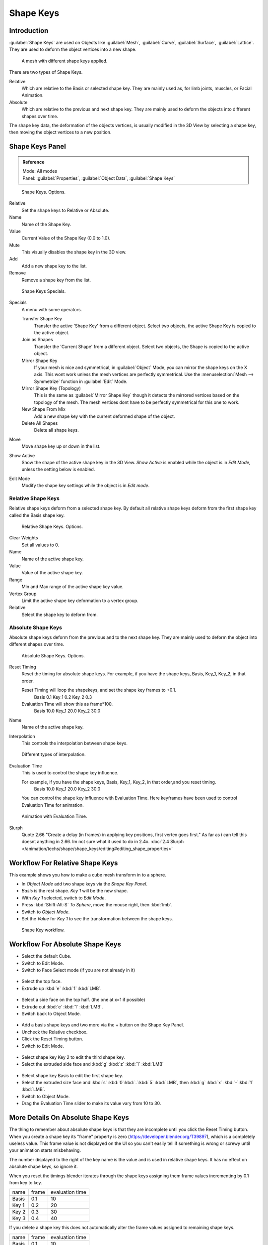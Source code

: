 
Shape Keys
**********

Introduction
============

:guilabel:`Shape Keys` are used on Objects like :guilabel:`Mesh`, :guilabel:`Curve`, :guilabel:`Surface`, :guilabel:`Lattice`.
They are used to deform the object vertices into a new shape.


.. figure:: /images/Doc_Shape_Keys_Visual.jpg

   A mesh with different shape keys applied.


There are two types of Shape Keys.

Relative
   Which are relative to the Basis or selected shape key.
   They are mainly used as, for limb joints, muscles, or Facial Animation.
Absolute
   Which are relative to the previous and next shape key.
   They are mainly used to deform the objects into different shapes over time.

The shape key data, the deformation of the objects vertices,
is usually modified in the 3D View by selecting a shape key,
then moving the object vertices to a new position.


Shape Keys Panel
================

.. admonition:: Reference
   :class: refbox

   | Mode:     All modes
   | Panel:    :guilabel:`Properties`, :guilabel:`Object Data`, :guilabel:`Shape Keys`


.. figure:: /images/Doc_Shape_Keys3.jpg

   Shape Keys. Options.


Relative
   Set the shape keys to Relative or Absolute.

Name
   Name of the Shape Key.

Value
   Current Value of the Shape Key (0.0 to 1.0).

Mute
   This visually disables the shape key in the 3D view.

Add
   Add a new shape key to the list.

Remove
   Remove a shape key from the list.


.. figure:: /images/Shape_Key_Specials2.jpg

   Shape Keys Specials.


Specials
   A menu with some operators.

   Transfer Shape Key
      Transfer the active 'Shape Key' from a different object.
      Select two objects, the active Shape Key is copied to the active object.

   Join as Shapes
      Transfer the 'Current Shape' from a different object.
      Select two objects, the Shape is copied to the active object.

   Mirror Shape Key
      If your mesh is nice and symmetrical, in :guilabel:`Object` Mode, you can mirror the shape keys on the X axis.
      This wont work unless the mesh vertices are perfectly symmetrical.
      Use the :menuselection:`Mesh --> Symmetrize` function in :guilabel:`Edit` Mode.

   Mirror Shape Key (Topology)
      This is the same as :guilabel:`Mirror Shape Key` though it detects the mirrored vertices based on the topology of the mesh.
      The mesh vertices dont have to be perfectly symmetrical for this one to work.

   New Shape From Mix
      Add a new shape key with the current deformed shape of the object.

   Delete All Shapes
      Delete all shape keys.

Move
   Move shape key up or down in the list.

Show Active
   Show the shape of the active shape key in the 3D View.
   *Show Active* is enabled while the object is in *Edit Mode*, unless the setting below is enabled.

Edit Mode
   Modify the shape key settings while the object is in *Edit mode*.


Relative Shape Keys
^^^^^^^^^^^^^^^^^^^

Relative shape keys deform from a selected shape key.
By default all relative shape keys deform from the first shape key called the Basis shape key.


.. figure:: /images/Doc_Shape_Keys_Relative3.jpg

   Relative Shape Keys. Options.


Clear Weights
   Set all values to 0.

Name
   Name of the active shape key.

Value
   Value of the active shape key.

Range
   Min and Max range of the active shape key value.

Vertex Group
   Limit the active shape key deformation to a vertex group.

Relative
   Select the shape key to deform from.


Absolute Shape Keys
^^^^^^^^^^^^^^^^^^^

Absolute shape keys deform from the previous and to the next shape key.
They are mainly used to deform the object into different shapes over time.


.. figure:: /images/Doc_Shape_Keys_Absolute2.jpg

   Absolute Shape Keys. Options.


Reset Timing
   Reset the timing for absolute shape keys.
   For example, if you have the shape keys, Basis, Key_1, Key_2, in that order.

   Reset Timing will loop the shapekeys, and set the shape key frames to +0.1.
      Basis 0.1
      Key_1 0.2
      Key_2 0.3
   Evaluation Time will show this as frame*100.
      Basis 10.0
      Key_1 20.0
      Key_2 30.0

Name
   Name of the active shape key.

Interpolation
   This controls the interpolation between shape keys.


.. figure:: /images/Doc_Shape_Keys_Interpolation.jpg

   Different types of interpolation.


Evaluation Time
   This is used to control the shape key influence.

   For example, if you have the shape keys, Basis, Key_1, Key_2, in that order,and you reset timing.
      Basis 10.0
      Key_1 20.0
      Key_2 30.0
   You can control the shape key influence with Evaluation Time.
   Here keyframes have been used to control Evaluation Time for animation.


.. figure:: /images/Doc_Shape_Keys_Evaluation.jpg
   :width: 600px
   :figwidth: 600px

   Animation with Evaluation Time.


Slurph
   Quote 2.66 "Create a delay (in frames) in applying key positions, first vertex goes first."
   As far as i can tell this doesnt anything in 2.66. Im not sure what it used to do in 2.4x.
   :doc:`2.4 Slurph </animation/techs/shape/shape_keys/editing#editing_shape_properties>`


Workflow For Relative Shape Keys
================================

This example shows you how to make a cube mesh transform in to a sphere.


- In *Object Mode* add two shape keys via the *Shape Key Panel*.
-    *Basis* is the rest shape. *Key 1* will be the new shape.
- With *Key 1* selected, switch to *Edit Mode*.
- Press :kbd:`Shift-Alt-S` *To Sphere*, move the mouse right, then :kbd:`lmb`.
- Switch to *Object Mode*.
- Set the *Value* for *Key 1* to see the transformation between the shape keys.


.. figure:: /images/Doc_Shape_Keys_Workflow_2.jpg

   Shape Key workflow.


Workflow For Absolute Shape Keys
================================

- Select the default Cube.
- Switch to Edit Mode.
- Switch to Face Select mode (if you are not already in it)


.. figure:: /images/Doc_Absolute_SK_Workflow_1.jpg

.. figure:: /images/Doc_Absolute_SK_Workflow_2.jpg
   :width: 50px
   :figwidth: 50px


- Select the top face.
- Extrude up :kbd:`e` :kbd:`1` :kbd:`LMB`.


.. figure:: /images/Doc_Absolute_SK_Workflow_3.jpg
   :width: 50px
   :figwidth: 50px


- Select a side face on the top half. (the one at x=1 if possible)
- Extrude out :kbd:`e` :kbd:`1` :kbd:`LMB`.
- Switch back to Object Mode.


.. figure:: /images/Doc_Absolute_SK_Workflow_4.jpg
   :width: 50px
   :figwidth: 50px


- Add a basis shape keys and two more via the + button on the Shape Key Panel.
- Uncheck the Relative checkbox.
- Click the Reset Timing button.
- Switch to Edit Mode.


.. figure:: /images/Doc_Absolute_SK_Workflow5.jpg
   :width: 50px
   :figwidth: 50px


- Select shape key Key 2 to edit the third shape key.
- Select the extruded side face and :kbd:`g` :kbd:`z` :kbd:`1` :kbd:`LMB`


.. figure:: /images/Doc_Absolute_SK_Workflow_6.jpg
   :width: 50px
   :figwidth: 50px


- Select shape key Basis to edit the first shape key.
- Select the extruded size face and :kbd:`s` :kbd:`0`:kbd:`.`:kbd:`5` :kbd:`LMB`, then :kbd:`g` :kbd:`x` :kbd:`-`:kbd:`1` :kbd:`LMB`.


- Switch to Object Mode.
- Drag the Evaluation Time slider to make its value vary from 10 to 30.


.. figure:: /images/Doc_Absolute_SK_Workflow_7.GIF


More Details On Absolute Shape Keys
===================================

The thing to remember about absolute shape keys is that they are
incomplete until you click the Reset Timing button.  When you create a
shape key its "frame" property is zero (https://developer.blender.org/T39897),
which is a completely useless
value.  This frame value is not displayed on the UI so you can't
easily tell if something is wrong or screwy until your animation
starts misbehaving.

The number displayed to the right of the key name is the value and is used in relative shape
keys.  It has no effect on absolute shape keys, so ignore it.

When you reset the timings blender iterates through the shape keys
assigning them frame values incrementing by 0.1 from key to key.


+-----+-----+---------------+
+name |frame|evaluation time+
+-----+-----+---------------+
+Basis|0.1  |10             +
+-----+-----+---------------+
+Key 1|0.2  |20             +
+-----+-----+---------------+
+Key 2|0.3  |30             +
+-----+-----+---------------+
+Key 3|0.4  |40             +
+-----+-----+---------------+


If you delete a shape key this does not automatically alter the frame values
assigned to remaining shape keys.


+-----+-----+---------------+
+name |frame|evaluation time+
+-----+-----+---------------+
+Basis|0.1  |10             +
+-----+-----+---------------+
+Key 1|0.2  |20             +
+-----+-----+---------------+
+Key 3|0.4  |40             +
+-----+-----+---------------+


The Evaluation Time is how you choose which shape key is active, and how active it is.
The interesting values range from 10 .. (n*10) where n is the number of shape keys.
(assuming you have not deleted or added any keys since the last Reset Timing).
If you are using shape keys for animation,
99% of the time you will be putting keyframes on this Evaluation Time field.

Remember: if you are having problems with your absolute shape keys,
there is a good chance that you need to Reset Timing.


Shape Key Operators
===================

3D View > Edit Mode > Header > Mesh > Vertices > Shape Propagate
   Apply selected vertex locations to all other shape keys.

3D View > Edit Mode > Header > Mesh > Vertices > Blend From Shape
   Blend in shape from a shape key.


See Also
========

- :doc:`2.4 Shape Keys </animation/techs/shape/shape_keys>`
- :doc:`2.4 Editing Shape Keys </animation/techs/shape/shape_keys/editing>`
- :doc:`2.4 Animating Shape Keys </animation/techs/shape/shape_keys/animating>`
- :doc:`2.4 Shape Keys Examples </animation/techs/shape/shape_keys/examples>`
- `Addon: Corrective Shape Key <http://wiki.blender.org/index.php/Extensions:2.6/Py/Scripts/Animation/Corrective_Shape_Key>`__
